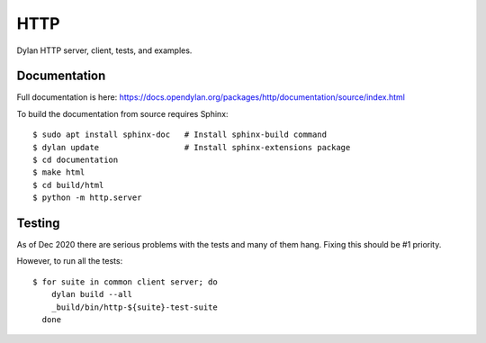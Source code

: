 ****
HTTP
****

Dylan HTTP server, client, tests, and examples.


Documentation
=============

Full documentation is here:
https://docs.opendylan.org/packages/http/documentation/source/index.html

To build the documentation from source requires Sphinx::

  $ sudo apt install sphinx-doc   # Install sphinx-build command
  $ dylan update                  # Install sphinx-extensions package
  $ cd documentation
  $ make html
  $ cd build/html
  $ python -m http.server


Testing
=======

As of Dec 2020 there are serious problems with the tests and many of them hang.
Fixing this should be #1 priority.

However, to run all the tests::

  $ for suite in common client server; do
      dylan build --all
      _build/bin/http-${suite}-test-suite
    done
